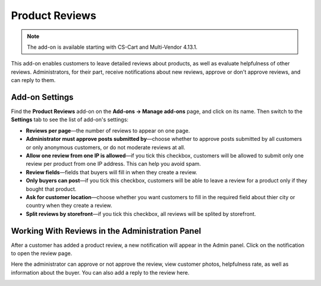 ***************
Product Reviews
***************

.. note::

    The add-on is available starting with CS-Cart and Multi-Vendor 4.13.1.

This add-on enables customers to leave detailed reviews about products, as well as evaluate helpfulness of other reviews. Administrators, for their part, receive notifications about new reviews, approve or don't approve reviews, and can reply to them.

===============
Add-on Settings
===============

Find the **Product Reviews** add-on on the **Add-ons → Manage add-ons** page, and click on its name. Then switch to the **Settings** tab to see the list of add-on's settings:

* **Reviews per page**—the number of reviews to appear on one page.

* **Administrator must approve posts submitted by**—choose whether to approve posts submitted by all customers or only anonymous customers, or do not moderate reviews at all.

* **Allow one review from one IP is allowed**—if you tick this checkbox, customers will be allowed to submit only one review per product from one IP address. This can help you avoid spam.

* **Review fields**—fields that buyers will fill in when they create a review.

* **Only buyers can post**—if you tick this checkbox, customers will be able to leave a review for a product only if they bought that product.

* **Ask for customer location**—choose whether you want customers to fill in the required field about thier city or country when they create a review.

* **Split reviews by storefront**—if you tick this checkbox, all reviews will be splited by storefront.

================================================
Working With Reviews in the Administration Panel 
================================================

After a customer has added a product review, a new notification will appear in the Admin panel. Click on the notification to open the review page.

Here the administrator can approve or not approve the review, view customer photos, helpfulness rate, as well as information about the buyer. You can also add a reply to the review here.

.. image:: img/reply.png
    :align: center
    :alt: View the review page in the Admin panel.